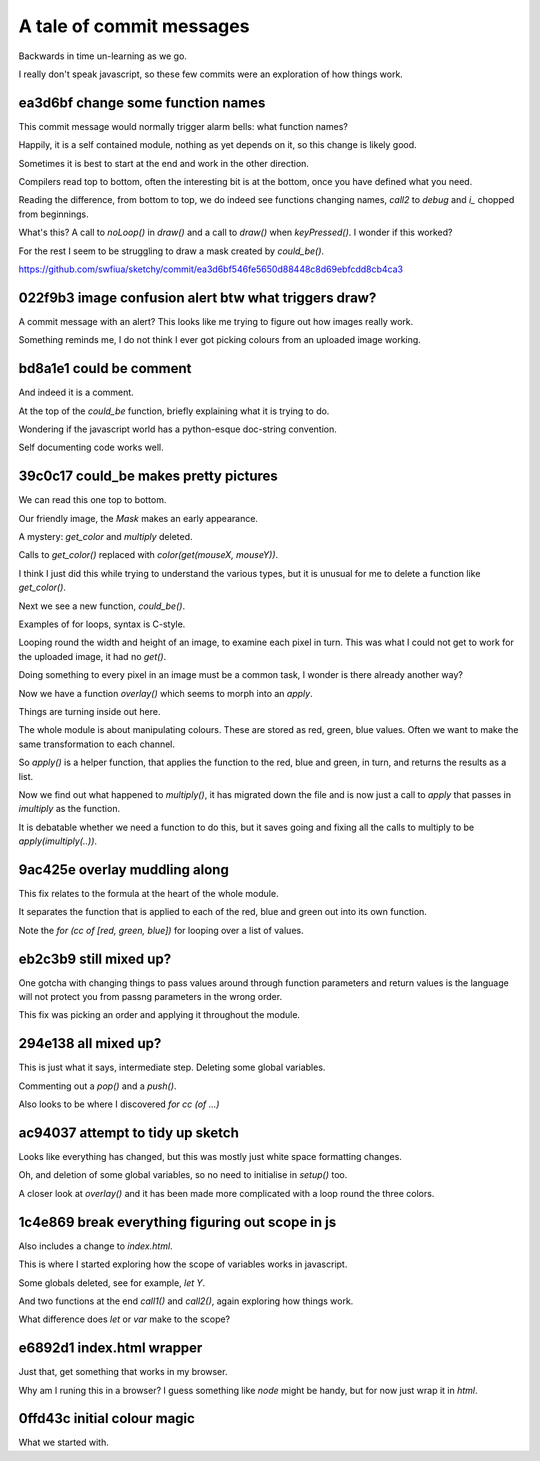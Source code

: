 ===========================
 A tale of commit messages
===========================

Backwards in time un-learning as we go.

I really don't speak javascript, so these few commits were an
exploration of how things work.


ea3d6bf change some function names
==================================

This commit message would normally trigger alarm bells: what function
names?

Happily, it is a self contained module, nothing as yet depends on it,
so this change is likely good.

Sometimes it is best to start at the end and work in the other
direction.

Compilers read top to bottom, often the interesting bit is at the
bottom, once you have defined what you need.

Reading the difference, from bottom to top, we do indeed see functions
changing names, *call2* to *debug* and *i_* chopped from beginnings.

What's this?   A call to *noLoop()* in *draw()* and a call to *draw()*
when *keyPressed()*.   I wonder if this worked?

For the rest I seem to be struggling to draw a mask created by *could_be()*.

https://github.com/swfiua/sketchy/commit/ea3d6bf546fe5650d88448c8d69ebfcdd8cb4ca3


022f9b3 image confusion alert btw what triggers draw?
=====================================================

A commit message with an alert?  This looks like me trying to figure
out how images really work.

Something reminds me, I do not think I ever got picking colours from
an uploaded image working.


bd8a1e1 could be comment
========================

And indeed it is a comment.

At the top of the *could_be* function, briefly explaining what it is
trying to do.

Wondering if the javascript world has a python-esque doc-string
convention.

Self documenting code works well.


39c0c17 could_be makes pretty pictures
======================================

We can read this one top to bottom.

Our friendly image, the *Mask* makes an early appearance.

A mystery: *get_color* and *multiply* deleted.

Calls to *get_color()* replaced with *color(get(mouseX, mouseY))*.

I think I just did this while trying to understand the various types,
but it is unusual for me to delete a function like *get_color()*.

Next we see a new function, *could_be()*.

Examples of for loops, syntax is C-style.

Looping round the width and height of an image, to examine each pixel
in turn.   This was what I could not get to work for the uploaded
image, it had no *get()*.

Doing something to every pixel in an image must be a common task, I
wonder is there already another way?

Now we have a function *overlay()* which seems to morph into an
*apply*.

Things are turning inside out here.

The whole module is about manipulating colours.  These are stored as
red, green, blue values.  Often we want to make the same
transformation to each channel.

So *apply()* is a helper function, that applies the function to the
red, blue and green, in turn, and returns the results as a list.

Now we find out what happened to *multiply()*, it has migrated down
the file and is now just a call to *apply* that passes in *imultiply*
as the function.

It is debatable whether we need a function to do this, but it saves
going and fixing all the calls to multiply to be *apply(imultiply(..))*.

9ac425e overlay muddling along
==============================

This fix relates to the formula at the heart of the whole module.

It separates the function that is applied to each of the red, blue and
green out into its own function.

Note the *for (cc of [red, green, blue])* for looping over a list of values.

eb2c3b9 still mixed up?
=======================

One gotcha with changing things to pass values around through function
parameters and return values is the language will not protect you from
passng parameters in the wrong order.

This fix was picking an order and applying it throughout the module.

294e138 all mixed up?
=====================

This is just what it says, intermediate step.  Deleting some global
variables.

Commenting out a *pop()* and a *push()*.

Also looks to be where I discovered *for cc (of ...)*

ac94037 attempt to tidy up sketch
=================================

Looks like everything has changed, but this was mostly just white
space formatting changes.

Oh, and deletion of some global variables, so no need to initialise in
*setup()* too.

A closer look at *overlay()* and it has been made more complicated
with a loop round the three colors.


1c4e869 break everything figuring out scope in js
=================================================

Also includes a change to *index.html*.

This is where I started exploring how the scope of variables works in
javascript.

Some globals deleted, see for example, *let Y*.

And two functions at the end *call1()* and *call2()*, again exploring
how things work.

What difference does *let* or *var* make to the scope?


e6892d1 index.html wrapper
==========================

Just that, get something that works in my browser.

Why am I runing this in a browser?   I guess something like *node*
might be handy, but for now just wrap it in `html`.


0ffd43c initial colour magic
============================

What we started with.
